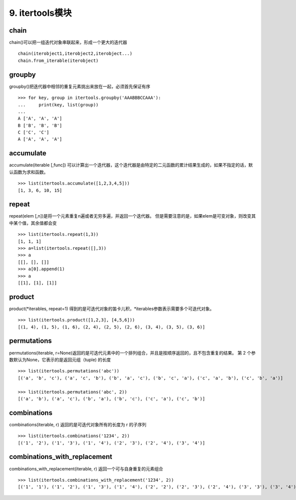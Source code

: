 9. itertools模块
========================
chain
------
chain()可以把一组迭代对象串联起来，形成一个更大的迭代器

::

    chain(iterobject1,iterobject2,iterobject...)
    chain.from_iterable(iterobject)

groupby
-------
groupby()把迭代器中相邻的重复元素挑出来放在一起，必须首先保证有序

::

    >>> for key, group in itertools.groupby('AAABBBCCAAA'):
    ...     print(key, list(group))
    ...
    A ['A', 'A', 'A']
    B ['B', 'B', 'B']
    C ['C', 'C']
    A ['A', 'A', 'A']

accumulate
----------
accumulate(iterable [,func]) 可以计算出一个迭代器，这个迭代器是由特定的二元函数的累计结果生成的，如果不指定的话，默认函数为求和函数。

::

    >>> list(itertools.accumulate([1,2,3,4,5]))
    [1, 3, 6, 10, 15]

repeat
------
repeat(elem [,n])是将一个元素重复n遍或者无穷多遍，并返回一个迭代器。
但是需要注意的是，如果elem是可变对象，则改变其中某个值，其余值都会变

::

    >>> list(itertools.repeat(1,3))
    [1, 1, 1]
    >>> a=list(itertools.repeat([],3))
    >>> a
    [[], [], []]
    >>> a[0].append(1)
    >>> a
    [[1], [1], [1]]

product
-------
product(*iterables, repeat=1) 得到的是可迭代对象的笛卡儿积，*iterables参数表示需要多个可迭代对象。

::

    >>> list(itertools.product([1,2,3], [4,5,6]))
    [(1, 4), (1, 5), (1, 6), (2, 4), (2, 5), (2, 6), (3, 4), (3, 5), (3, 6)]

permutations
------------
permutations(iterable, r=None)返回的是可迭代元素中的一个排列组合，并且是按顺序返回的，且不包含重复的结果。
第 2 个参数默认为None，它表示的是返回元组（tuple) 的长度

::

    >>> list(itertools.permutations('abc'))
    [('a', 'b', 'c'), ('a', 'c', 'b'), ('b', 'a', 'c'), ('b', 'c', 'a'), ('c', 'a', 'b'), ('c', 'b', 'a')]

    >>> list(itertools.permutations('abc', 2))
    [('a', 'b'), ('a', 'c'), ('b', 'a'), ('b', 'c'), ('c', 'a'), ('c', 'b')]

combinations
------------
combinations(iterable, r) 返回的是可迭代对象所有的长度为 r 的子序列

::

    >>> list(itertools.combinations('1234', 2))
    [('1', '2'), ('1', '3'), ('1', '4'), ('2', '3'), ('2', '4'), ('3', '4')]

combinations_with_replacement
-----------------------------
combinations_with_replacement(iterable, r) 返回一个可与自身重复的元素组合

::

    >>> list(itertools.combinations_with_replacement('1234', 2))
    [('1', '1'), ('1', '2'), ('1', '3'), ('1', '4'), ('2', '2'), ('2', '3'), ('2', '4'), ('3', '3'), ('3', '4'), ('4', '4')]